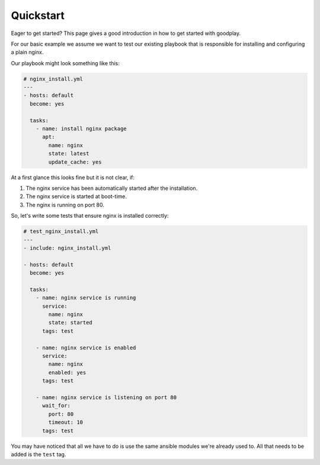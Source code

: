 .. _quickstart:

Quickstart
==========

Eager to get started? This page gives a good introduction in how to get started
with goodplay.

For our basic example we assume we want to test our existing playbook
that is responsible for installing and configuring a plain nginx.

Our playbook might look something like this:

.. code-block:: yaml

   # nginx_install.yml
   ---
   - hosts: default
     become: yes

     tasks:
       - name: install nginx package
         apt:
           name: nginx
           state: latest
           update_cache: yes


At a first glance this looks fine but it is not clear, if:

1. The nginx service has been automatically started after the installation.

2. The nginx service is started at boot-time.

3. The nginx is running on port 80.


So, let's write some tests that ensure nginx is installed correctly:


.. code-block:: yaml

   # test_nginx_install.yml
   ---
   - include: nginx_install.yml

   - hosts: default
     become: yes

     tasks:
       - name: nginx service is running
         service:
           name: nginx
           state: started
         tags: test

       - name: nginx service is enabled
         service:
           name: nginx
           enabled: yes
         tags: test

       - name: nginx service is listening on port 80
         wait_for:
           port: 80
           timeout: 10
         tags: test

You may have noticed that all we have to do is use the same ansible modules
we're already used to. All that needs to be added is the ``test`` tag.
